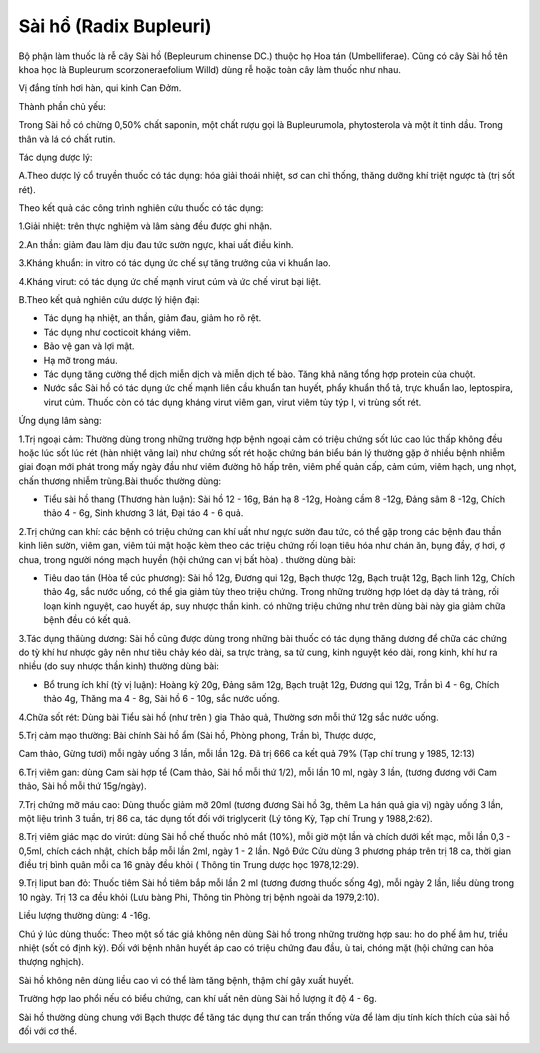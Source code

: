 .. _plants_sai_ho:

Sài hổ (Radix Bupleuri)
#######################

Bộ phận làm thuốc là rễ cây Sài hồ (Bepleurum chinense DC.) thuộc họ Hoa
tán (Umbelliferae). Cũng có cây Sài hồ tên khoa học là Bupleurum
scorzoneraefolium Willd) dùng rễ hoặc toàn cây làm thuốc như nhau.

Vị đắng tính hơi hàn, qui kinh Can Đởm.

Thành phần chủ yếu:

Trong Sài hồ có chừng 0,50% chất saponin, một chất rượu gọi là
Bupleurumola, phytosterola và một ít tinh dầu. Trong thân và lá có chất
rutin.

Tác dụng dược lý:

A.Theo dược lý cổ truyền thuốc có tác dụng: hóa giải thoái nhiệt, sơ can
chỉ thống, thăng dưỡng khí triệt ngược tà (trị sốt rét).

Theo kết quả các công trình nghiên cứu thuốc có tác dụng:

1.Giải nhiệt: trên thực nghiệm và lâm sàng đều được ghi nhận.

2.An thần: giảm đau làm dịu đau tức sườn ngực, khai uất điều kinh.

3.Kháng khuẩn: in vitro có tác dụng ức chế sự tăng trưởng của vi khuẩn
lao.

4.Kháng virut: có tác dụng ức chế mạnh virut cúm và ức chế virut bại
liệt.

B.Theo kết quả nghiên cứu dược lý hiện đại:

-  Tác dụng hạ nhiệt, an thần, giảm đau, giảm ho rõ rệt.
-  Tác dụng như cocticoit kháng viêm.
-  Bảo vệ gan và lợi mật.
-  Hạ mỡ trong máu.
-  Tác dụng tăng cường thể dịch miễn dịch và miễn dịch tế bào. Tăng khả
   năng tổng hợp protein của chuột.
-  Nước sắc Sài hồ có tác dụng ức chế mạnh liên cầu khuẩn tan huyết,
   phẩy khuẩn thổ tả, trực khuẩn lao, leptospira, virut cúm. Thuốc còn
   có tác dụng kháng virut viêm gan, virut viêm tủy týp I, vi trùng sốt
   rét.

Ứng dụng lâm sàng:

1.Trị ngoại cảm: Thường dùng trong những trường hợp bệnh ngoại cảm có
triệu chứng sốt lúc cao lúc thấp không đều hoặc lúc sốt lúc rét (hàn
nhiệt vãng lai) như chứng sốt rét hoặc chứng bán biểu bán lý thường gặp
ở nhiều bệnh nhiễm giai đoạn mới phát trong mấy ngày đầu như viêm đường
hô hấp trên, viêm phế quản cấp, cảm cúm, viêm hạch, ung nhọt, chấn
thương nhiễm trùng.Bài thuốc thường dùng:

-  Tiểu sài hồ thang (Thương hàn luận): Sài hồ 12 - 16g, Bán hạ 8 -12g,
   Hoàng cầm 8 -12g, Đảng sâm 8 -12g, Chích thảo 4 - 6g, Sinh khương 3
   lát, Đại táo 4 - 6 quả.

2.Trị chứng can khí: các bệnh có triệu chứng can khí uất như ngực sườn
đau tức, có thể gặp trong các bệnh đau thần kinh liên sườn, viêm gan,
viêm túi mật hoặc kèm theo các triệu chứng rối loạn tiêu hóa như chán
ăn, bụng đầy, ợ hơi, ợ chua, trong người nóng mạch huyền (hội chứng can
vị bất hòa) . thường dùng bài:

-  Tiêu dao tán (Hòa tể cúc phương): Sài hồ 12g, Đương qui 12g, Bạch
   thược 12g, Bạch truật 12g, Bạch linh 12g, Chích thảo 4g, sắc nước
   uống, có thể gia giảm tùy theo triệu chứng. Trong những trường hợp
   lóet dạ dày tá tràng, rối loạn kinh nguyệt, cao huyết áp, suy nhược
   thần kinh. có những triệu chứng như trên dùng bài này gia giảm chữa
   bệnh đều có kết quả.

3.Tác dụng thăùng dương: Sài hồ cũng được dùng trong những bài thuốc có
tác dụng thăng dương để chữa các chứng do tỳ khí hư nhược gây nên như
tiêu chảy kéo dài, sa trực tràng, sa tử cung, kinh nguyệt kéo dài, rong
kinh, khí hư ra nhiều (do suy nhược thần kinh) thường dùng bài:

-  Bổ trung ích khí (tỳ vị luận): Hoàng kỳ 20g, Đảng sâm 12g, Bạch
   truật 12g, Đương qui 12g, Trần bì 4 - 6g, Chích thảo 4g, Thăng ma 4 -
   8g, Sài hồ 6 - 10g, sắc nước uống.

4.Chữa sốt rét: Dùng bài Tiểu sài hồ (như trên ) gia Thảo quả, Thường
sơn mỗi thứ 12g sắc nước uống.

5.Trị cảm mạo thường: Bài chính Sài hồ ẩm (Sài hồ, Phòng phong, Trần
bì, Thược dược,

Cam thảo, Gừng tươi) mỗi ngày uống 3 lần, mỗi lần 12g. Đã trị 666 ca kết
quả 79% (Tạp chí trung y 1985, 12:13)

6.Trị viêm gan: dùng Cam sài hợp tể (Cam thảo, Sài hồ mỗi thứ 1/2), mỗi
lần 10 ml, ngày 3 lần, (tương đương với Cam thảo, Sài hồ mỗi thứ
15g/ngày).

7.Trị chứng mỡ máu cao: Dùng thuốc giảm mỡ 20ml (tương đương Sài hồ 3g,
thêm La hán quả gia vị) ngày uống 3 lần, một liệu trình 3 tuần, trị 86
ca, tác dụng tốt đối với triglycerit (Lý tông Kỳ, Tạp chí Trung y
1988,2:62).

8.Trị viêm giác mạc do virút: dùng Sài hồ chế thuốc nhỏ mắt (10%), mỗi
giờ một lần và chích dưới kết mạc, mỗi lần 0,3 - 0,5ml, chích cách nhật,
chích bắp mỗi lần 2ml, ngày 1 - 2 lần. Ngô Đức Cửu dùng 3 phương pháp
trên trị 18 ca, thời gian điều trị bình quân mỗi ca 16 gnày đều khỏi (
Thông tin Trung dược học 1978,12:29).

9.Trị liput ban đỏ: Thuốc tiêm Sài hồ tiêm bắp mỗi lần 2 ml (tương
đương thuốc sống 4g), mỗi ngày 2 lần, liều dùng trong 10 ngày. Trị 13 ca
đều khỏi (Lưu bàng Phi, Thông tin Phòng trị bệnh ngoài da 1979,2:10).

Liều lượng thường dùng: 4 -16g.

Chú ý lúc dùng thuốc: Theo một số tác giả không nên dùng Sài hồ trong
những trường hợp sau: ho do phế âm hư, triều nhiệt (sốt có định kỳ).
Đối với bệnh nhân huyết áp cao có triệu chứng đau đầu, ù tai, chóng mặt
(hội chứng can hỏa thượng nghịch).

Sài hồ không nên dùng liều cao vì có thể làm tăng bệnh, thậm chí gây
xuất huyết.

Trường hợp lao phổi nếu có biểu chứng, can khí uất nên dùng Sài hồ lượng
ít độ 4 - 6g.

Sài hồ thường dùng chung với Bạch thược để tăng tác dụng thư can trấn
thống vừa để làm dịu tính kích thích của sài hồ đối với cơ thể.

..  image:: SAIHO.JPG
   :width: 50px
   :height: 50px
   :target: SAIHO_.htm

